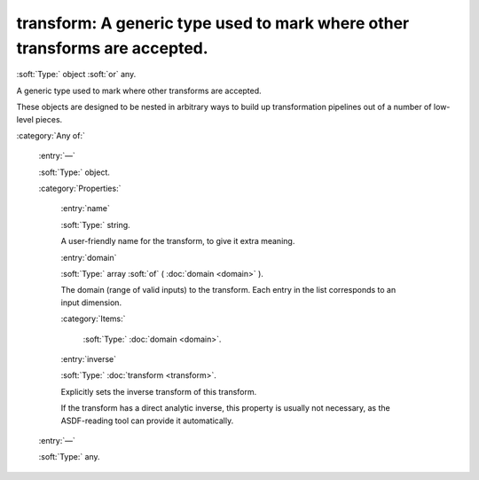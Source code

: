 

.. _http://stsci.edu/schemas/asdf/0.1.0/transform/transform:

transform: A generic type used to mark where other transforms are accepted.
===========================================================================

:soft:`Type:` object :soft:`or` any.

A generic type used to mark where other transforms are accepted.



These objects are designed to be nested in arbitrary ways to build up transformation pipelines out of a number of low-level pieces.



:category:`Any of:`



  .. _http://stsci.edu/schemas/asdf/0.1.0/transform/transform/anyOf/0:

  :entry:`—`

  :soft:`Type:` object.

  

  

  :category:`Properties:`



    .. _http://stsci.edu/schemas/asdf/0.1.0/transform/transform/anyOf/0/properties/name:

    :entry:`name`

    :soft:`Type:` string.

    

    A user-friendly name for the transform, to give it extra
    meaning.
    
    



    .. _http://stsci.edu/schemas/asdf/0.1.0/transform/transform/anyOf/0/properties/domain:

    :entry:`domain`

    :soft:`Type:` array :soft:`of` ( :doc:`domain <domain>` ).

    

    The domain (range of valid inputs) to the transform.
    Each entry in the list corresponds to an input dimension.
    
    

    :category:`Items:`



      .. _http://stsci.edu/schemas/asdf/0.1.0/transform/transform/anyOf/0/properties/domain/items:

      :soft:`Type:` :doc:`domain <domain>`.

      

      



    .. _http://stsci.edu/schemas/asdf/0.1.0/transform/transform/anyOf/0/properties/inverse:

    :entry:`inverse`

    :soft:`Type:` :doc:`transform <transform>`.

    

    Explicitly sets the inverse transform of this transform.
    
    If the transform has a direct analytic inverse, this
    property is usually not necessary, as the ASDF-reading tool
    can provide it automatically.
    
    



  .. _http://stsci.edu/schemas/asdf/0.1.0/transform/transform/anyOf/1:

  :entry:`—`

  :soft:`Type:` any.

  

  

.. only:: html

   :download:`Original schema in YAML <transform.yaml>`

